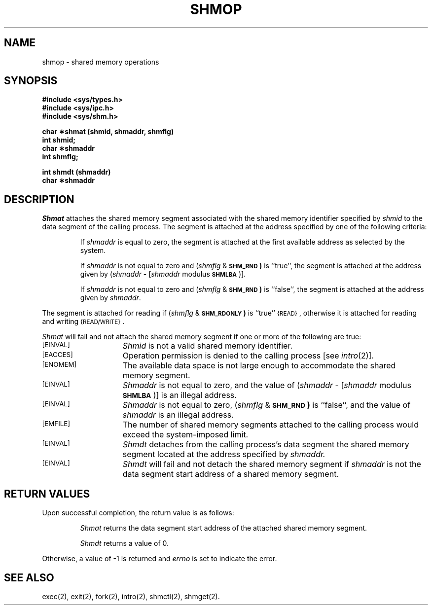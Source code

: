 .TH SHMOP 2
.SH NAME
shmop \- shared memory operations
.SH SYNOPSIS
.B #include <sys/types.h>
.br
.B #include <sys/ipc.h>
.br
.B #include <sys/shm.h>
.PP
.nf
.B char \(**shmat (shmid, shmaddr, shmflg)
.B int shmid;
.B char \(**shmaddr
.B int shmflg;
.PP
.B int shmdt (shmaddr)
.B char \(**shmaddr
.fi
.SH DESCRIPTION
.I Shmat
attaches the shared memory segment associated with the shared memory identifier
specified by
.I shmid
to the data segment of the calling process.
The segment is attached at the address specified by one of the following
criteria:
.IP
If
.I shmaddr
is equal to zero, the segment is attached at the first available address as
selected by the system.
.IP
If
.I shmaddr
is not equal to zero and
.RI ( shmflg " &"
.SM
.B SHM_RND\*S)
is ``true'', the segment is attached at the address given by
.RI ( shmaddr " -" 
.RI [ shmaddr " modulus"
.SM
.BR SHMLBA\*S ")]."
.IP
If
.I shmaddr
is not equal to zero and
.RI ( shmflg " &"
.SM
.B SHM_RND\*S)
is ``false'', the segment is attached at the address given by
.IR shmaddr .
.PP
The segment is attached for reading if
.RI ( shmflg " &"
.SM
.B SHM_RDONLY\*S)
is ``true''
.SM
\%{READ}\*S,
otherwise it is attached for reading and writing
.SM
\%{READ/WRITE}\*S.
.PP
.I Shmat
will fail and not attach the shared memory segment if one or more of the
following are true:
.TP 15
.SM
\%[EINVAL]
.I Shmid
is not a valid shared memory identifier.
.TP
.SM
\% [EACCES]
Operation permission is denied to the calling process [see
.IR intro (2)].
.TP
.SM
\%[ENOMEM]
The available data space 
is not large enough to accommodate the shared memory segment.
.TP
.SM
\%[EINVAL]
.I Shmaddr
is not equal to zero, and the value of
.RI ( shmaddr " -" 
.RI [ shmaddr " modulus"
.SM
.BR SHMLBA\*S ")]"
is an illegal address.
.TP
.SM
\%[EINVAL]
.I Shmaddr
is not equal to zero,
.RI ( shmflg " &"
.SM
.B SHM_RND\*S)
is ``false'', and the value of
.I shmaddr
is an illegal address.
.TP
.SM
\%[EMFILE]
The number of shared memory segments attached to the calling process would
exceed the system-imposed limit.
.PP
.TP 15
.SM
\%[EINVAL]
.I Shmdt
detaches from the calling process's data segment
the shared memory segment located at the address specified by
.IR shmaddr.
.PP
.TP 15
.SM
\%[EINVAL]
.I Shmdt
will fail and not detach the shared memory segment if
.I shmaddr
is not the data segment start address of a shared memory segment.
.SH RETURN VALUES
Upon successful completion, the return value is as follows:
.br
.ne 8v
.IP
.I Shmat
returns the data segment start address of the attached shared memory segment.
.IP
.I Shmdt
returns a value of 0.
.PP
Otherwise, a value of \-1 is returned and
.I errno
is set to indicate the error.
.SH SEE ALSO
exec(2), exit(2), fork(2), intro(2), shmctl(2), shmget(2).
.\"	@(#)shmop.2	6.2 of 9/6/83
